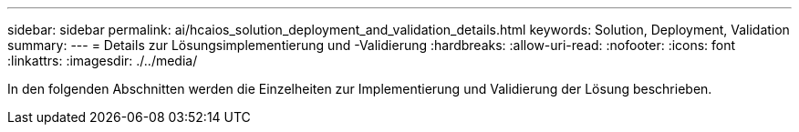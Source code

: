 ---
sidebar: sidebar 
permalink: ai/hcaios_solution_deployment_and_validation_details.html 
keywords: Solution, Deployment, Validation 
summary:  
---
= Details zur Lösungsimplementierung und -Validierung
:hardbreaks:
:allow-uri-read: 
:nofooter: 
:icons: font
:linkattrs: 
:imagesdir: ./../media/


[role="lead"]
In den folgenden Abschnitten werden die Einzelheiten zur Implementierung und Validierung der Lösung beschrieben.
